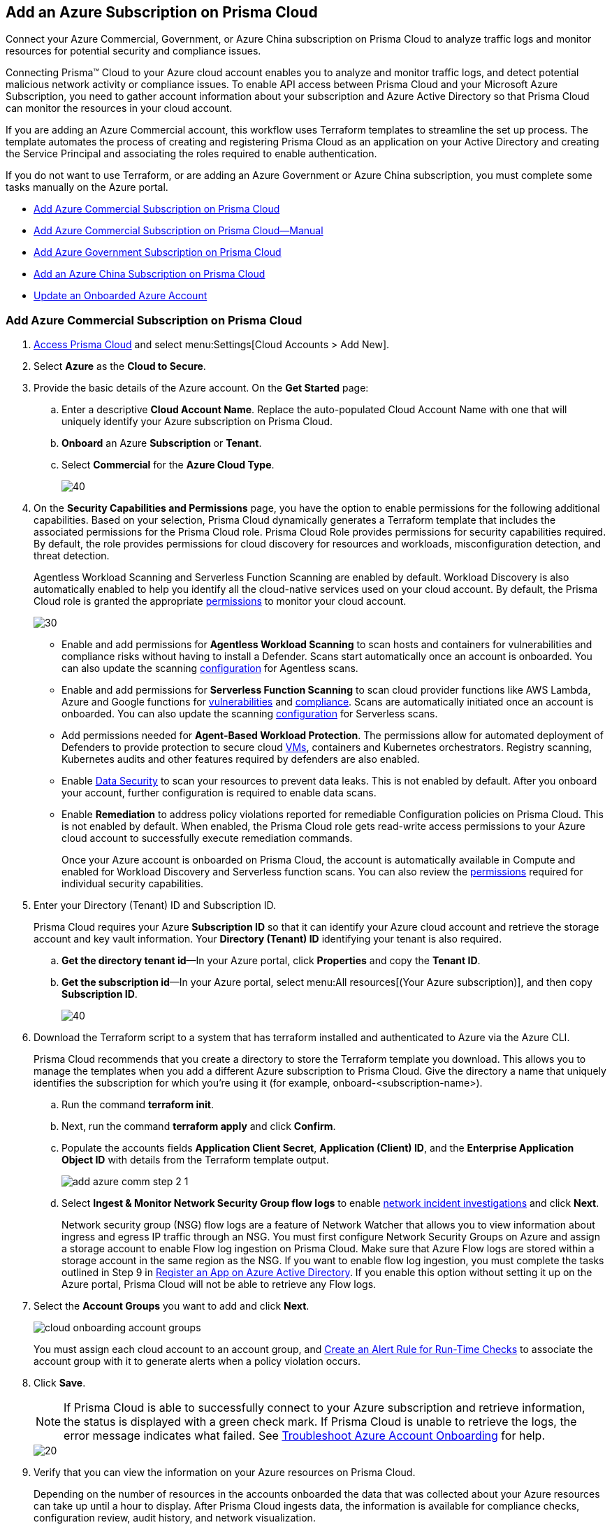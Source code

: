 [#idd28baa30-4d88-4dcc-8eb7-657892d93f27]
== Add an Azure Subscription on Prisma Cloud
Connect your Azure Commercial, Government, or Azure China subscription on Prisma Cloud to analyze traffic logs and monitor resources for potential security and compliance issues.

Connecting Prisma™ Cloud to your Azure cloud account enables you to analyze and monitor traffic logs, and detect potential malicious network activity or compliance issues. To enable API access between Prisma Cloud and your Microsoft Azure Subscription, you need to gather account information about your subscription and Azure Active Directory so that Prisma Cloud can monitor the resources in your cloud account.

If you are adding an Azure Commercial account, this workflow uses Terraform templates to streamline the set up process. The template automates the process of creating and registering Prisma Cloud as an application on your Active Directory and creating the Service Principal and associating the roles required to enable authentication.

If you do not want to use Terraform, or are adding an Azure Government or Azure China subscription, you must complete some tasks manually on the Azure portal.

* xref:#id17a06425-2616-445a-bd9a-6983357366b8[Add Azure Commercial Subscription on Prisma Cloud]
* xref:#id766cd0f9-1817-461c-bd37-35030713472a[Add Azure Commercial Subscription on Prisma Cloud—Manual]
* xref:#idcbc9f145-7a70-4053-8b72-673350cfcb58[Add Azure Government Subscription on Prisma Cloud]
* xref:#idb1376610-105b-493a-822a-e31c5497a0f4[Add an Azure China Subscription on Prisma Cloud]
* <<update-an-onboarded-azure-account>>


[.task]
[#id17a06425-2616-445a-bd9a-6983357366b8]
=== Add Azure Commercial Subscription on Prisma Cloud

[.procedure]
. https://docs.paloaltonetworks.com/prisma/prisma-cloud/prisma-cloud-admin/get-started-with-prisma-cloud/access-prisma-cloud.html#id3d308e0b-921e-4cac-b8fd-f5a48521aa03[Access Prisma Cloud] and select menu:Settings[Cloud Accounts > Add New].

. Select *Azure* as the *Cloud to Secure*.

. Provide the basic details of the Azure account. On the *Get Started* page: 
+
.. Enter a descriptive *Cloud Account Name*. Replace the auto-populated Cloud Account Name with one that will uniquely identify your Azure subscription on Prisma Cloud.
.. *Onboard* an Azure *Subscription* or *Tenant*.
.. Select *Commercial* for the *Azure Cloud Type*.
+
image::azure-step1.png[40]

. On the *Security Capabilities and Permissions* page, you have the option to enable permissions for the following additional capabilities. Based on your
selection, Prisma Cloud dynamically generates a Terraform template that includes the associated permissions for the Prisma Cloud role. Prisma Cloud Role provides permissions for security capabilities required. By default, the role provides permissions for cloud discovery for resources and workloads, misconfiguration detection, and threat detection.
+
Agentless Workload Scanning and Serverless Function Scanning are enabled by default. Workload Discovery is also automatically enabled to help you identify all the cloud-native services used on your cloud account. By default, the Prisma Cloud role is granted the appropriate https://docs.paloaltonetworks.com/prisma/prisma-cloud/prisma-cloud-admin/connect-your-cloud-platform-to-prisma-cloud/onboard-your-azure-account/azure-onboarding-checklist#id04489406-4377-448f-8d6c-d1623dcce1e7[permissions] to monitor your cloud account.
+
image::sec-cap-perms.png[30]
+
* Enable and add permissions for  *Agentless Workload Scanning* to scan hosts and containers for vulnerabilities and compliance risks without having to install a Defender. Scans start automatically once an account is onboarded. You can also update the scanning https://docs.paloaltonetworks.com/prisma/prisma-cloud/22-12/prisma-cloud-compute-edition-admin/agentless-scanning/onboard-accounts[configuration] for Agentless scans.

* Enable and add permissions for *Serverless Function Scanning*  to scan cloud provider functions like AWS Lambda, Azure and Google functions for https://docs.paloaltonetworks.com/prisma/prisma-cloud/22-12/prisma-cloud-compute-edition-admin/vulnerability_management/serverless_functions[vulnerabilities] and https://docs.paloaltonetworks.com/prisma/prisma-cloud/22-12/prisma-cloud-compute-edition-admin/compliance/serverless[compliance]. Scans are automatically initiated once an account is onboarded. You can also update the scanning https://docs.paloaltonetworks.com/prisma/prisma-cloud/22-12/prisma-cloud-compute-edition-admin/agentless-scanning/onboard-accounts[configuration] for Serverless scans. 

* Add permissions needed for *Agent-Based Workload Protection*. The permissions allow for automated deployment of Defenders to  provide protection to secure cloud https://docs.paloaltonetworks.com/prisma/prisma-cloud/prisma-cloud-admin-compute/install/install_defender/auto_defend_host[VMs], containers and Kubernetes orchestrators. Registry scanning, Kubernetes audits and other features required by defenders are also enabled.

* Enable https://docs.paloaltonetworks.com/prisma/prisma-cloud/prisma-cloud-admin/prisma-cloud-data-security/enable-data-security-module/add-a-new-azure-account-pcds[Data Security] to scan your resources to prevent data leaks. This is not enabled by default. After you onboard your account, further configuration is required to enable data scans.

* Enable *Remediation* to address policy violations reported for remediable Configuration policies on Prisma Cloud. This is not enabled by default. When enabled, the Prisma Cloud role gets read-write access permissions to your Azure cloud account to successfully execute remediation commands.
+
Once your Azure account is onboarded on Prisma Cloud, the account is automatically available in Compute and enabled for Workload Discovery and Serverless function scans. You can also review the https://docs.paloaltonetworks.com/content/dam/techdocs/en_US/pdf/prisma/prisma-cloud/prerelease/azure-commercial-permissions-security-coverage.txt[permissions] required for individual security capabilities. 
 
. Enter your Directory (Tenant) ID and Subscription ID.
+
Prisma Cloud requires your Azure *Subscription ID* so that it can identify your Azure cloud account and retrieve the storage account and key vault information. Your *Directory (Tenant) ID* identifying your tenant is also required.
+

.. *Get the directory tenant id*—In your Azure portal, click *Properties* and copy the *Tenant ID*.

.. *Get the subscription id*—In your Azure portal, select menu:All{sp}resources[(Your Azure subscription)], and then copy *Subscription ID*.
+
image::azure-configure-account.png[40]

. Download the Terraform script to a system that has terraform installed and authenticated to Azure via the Azure CLI.
+
Prisma Cloud recommends that you create a directory to store the Terraform template you download. This allows you to manage the templates when you add a different Azure subscription to Prisma Cloud. Give the directory a name that uniquely identifies the subscription for which you're using it (for example, onboard-<subscription-name>).
+
.. Run the command *terraform init*.
.. Next, run the command *terraform apply* and click *Confirm*.
.. Populate the accounts fields *Application Client Secret*, *Application (Client) ID*, and the *Enterprise Application Object ID* with details from the Terraform template output.
+
image::add-azure-comm-step-2-1.png[scale=40]

.. Select *Ingest & Monitor Network Security Group flow logs* to enable https://docs.paloaltonetworks.com/prisma/prisma-cloud/prisma-cloud-admin/investigate-incidents-on-prisma-cloud/investigate-network-incidents-on-prisma-cloud[network incident investigations] and click *Next*.
+
Network security group (NSG) flow logs are a feature of Network Watcher that allows you to view information about ingress and egress IP traffic through an NSG. You must first configure Network Security Groups on Azure and assign a storage account to enable Flow log ingestion on Prisma Cloud. Make sure that Azure Flow logs are stored within a storage account in the same region as the NSG. If you want to enable flow log ingestion, you must complete the tasks outlined in Step 9 in https://docs.paloaltonetworks.com/prisma/prisma-cloud/prisma-cloud-admin/connect-your-cloud-platform-to-prisma-cloud/onboard-your-azure-account/register-an-app-on-azure-active-directory[Register an App on Azure Active Directory]. If you enable this option without setting it up on the Azure portal, Prisma Cloud will not be able to retrieve any Flow logs.

. Select the *Account Groups* you want to add and click *Next*.  
+
image::cloud-onboarding-account-groups.png[scale=40]
+
You must assign each cloud account to an account group, and https://docs.paloaltonetworks.com/prisma/prisma-cloud/prisma-cloud-admin/manage-prisma-cloud-alerts/create-an-alert-rule.html#idd1af59f7-792f-42bf-9d63-12d29ca7a950[Create an Alert Rule for Run-Time Checks] to associate the account group with it to generate alerts when a policy violation occurs.

. Click *Save*.
+
[NOTE]
====
If Prisma Cloud is able to successfully connect to your Azure subscription and retrieve information, the status is displayed with a green check mark. If Prisma Cloud is unable to retrieve the logs, the error message indicates what failed. See https://docs.paloaltonetworks.com/prisma/prisma-cloud/prisma-cloud-admin/connect-your-cloud-platform-to-prisma-cloud/onboard-your-azure-account/troubleshoot-azure-account-onboarding.html#id6b7e6e40-9ce7-43d8-b5b5-1dcc607d8e9b[Troubleshoot Azure Account Onboarding] for help.
====
+
image::add-azure-status-green.png[20]

. Verify that you can view the information on your Azure resources on Prisma Cloud.
+
Depending on the number of resources in the accounts onboarded the data that was collected about your Azure resources can take up until a hour to display. After Prisma Cloud ingests data, the information is available for compliance checks, configuration review, audit history, and network visualization.
+
[NOTE]
====
It takes about four to six hours before you can view flow logs in Prisma Cloud. Prisma Cloud ingests flow logs from the previous seven days from when you onboard the account.
====

+
.. Log in to Prisma Cloud.

.. Select *Investigate* and enter the following RQL query.
+
This query allows you to list all network traffic from the Internet or from Suspicious IP addresses with over 0 bytes of data transferred to a network interface on any resource on any cloud environment. Replace varname:[‘<cloud account name>’] with the name of your actual cloud account.
+
----
network from vpc.flow_record where cloud.account = '<cloud account name>' AND source.publicnetwork IN ( 'Internet IPs', 'Suspicious IPs' ) AND bytes > 0
----

[.task]
[#id766cd0f9-1817-461c-bd37-35030713472a]
=== Add Azure Commercial Subscription on Prisma Cloud—Manual
This workflow uses Azure portal to manually create your Azure resources to onboard to Prisma Cloud. After you register an app on Azure Active Directory, you will get the details to enter into Prisma Cloud so that you can continuous monitor your Azure resources for security vulnerabilities and to enforce compliance.

[.procedure]
. xref:register-an-app-on-azure-active-directory.adoc#ida0e4567f-7cf3-455b-b755-b2e2072ae0a0[Register an App on Azure Active Directory] to get the app details.
+
Save the information to a secure location on your computer.

. https://docs.paloaltonetworks.com/prisma/prisma-cloud/prisma-cloud-admin/get-started-with-prisma-cloud/access-prisma-cloud.html#id3d308e0b-921e-4cac-b8fd-f5a48521aa03[Access Prisma Cloud] and select menu:Settings[Cloud Accounts > Add New].

. Select *Azure* as the *Cloud to Secure*.

. On the *Get Started* page Enter a descriptive *Cloud Account Name*. Replace the auto-populated Cloud Account Name with one that will uniquely identify your Azure subscription on Prisma Cloud.
.. Select an *Azure Subscription or Tenant* that you would like to Onboard. 
.. Next, choose an *Azure Cloud Type*.
+
image::azure-step1.png[40]

. On the *Security Capabilities and Permissions* page, you have the option to enable permissions for the following additional capabilities. Based on your
selection, Prisma Cloud dynamically generates a Terraform template that includes the associated permissions for the Prisma Cloud role. Prisma Cloud Role provides permissions for security capabilities required. By default, the role provides permissions for cloud discovery for resources and workloads, misconfiguration detection, and threat detection.
+
Agentless Workload Scanning and Serverless Function Scanning are enabled by default. Workload Discovery is also automatically enabled to help you identify all the cloud-native services used on your cloud account. By default, the Prisma Cloud role is granted the appropriate https://docs.paloaltonetworks.com/prisma/prisma-cloud/prisma-cloud-admin/connect-your-cloud-platform-to-prisma-cloud/onboard-your-azure-account/azure-onboarding-checklist#id04489406-4377-448f-8d6c-d1623dcce1e7[permissions] to monitor your cloud account.
+
image::sec-cap-perms.png[30]
+
* Enable and add permissions for  *Agentless Workload Scanning* to scan hosts and containers for vulnerabilities and compliance risks without having to install a Defender. Scans start automatically once an account is onboarded. You can also update the scanning https://docs.paloaltonetworks.com/prisma/prisma-cloud/22-12/prisma-cloud-compute-edition-admin/agentless-scanning/onboard-accounts[configuration] for Agentless scans.

* Enable and add permissions for *Serverless Function Scanning*  to scan cloud provider functions like AWS Lambda, Azure and Google functions for https://docs.paloaltonetworks.com/prisma/prisma-cloud/22-12/prisma-cloud-compute-edition-admin/vulnerability_management/serverless_functions[vulnerabilities] and https://docs.paloaltonetworks.com/prisma/prisma-cloud/22-12/prisma-cloud-compute-edition-admin/compliance/serverless[compliance]. Scans are automatically initiated once an account is onboarded. You can also update the scanning https://docs.paloaltonetworks.com/prisma/prisma-cloud/22-12/prisma-cloud-compute-edition-admin/agentless-scanning/onboard-accounts[configuration] for Serverless scans. 

* Add permissions needed for *Agent-Based Workload Protection*. The permissions allow for automated deployment of Defenders to  provide protection to secure cloud https://docs.paloaltonetworks.com/prisma/prisma-cloud/prisma-cloud-admin-compute/install/install_defender/auto_defend_host[VMs], containers and Kubernetes orchestrators. Registry scanning, Kubernetes audits and other features required by defenders are also enabled.

* Enable https://docs.paloaltonetworks.com/prisma/prisma-cloud/prisma-cloud-admin/prisma-cloud-data-security/enable-data-security-module/add-a-new-azure-account-pcds[Data Security] to scan your resources to prevent data leaks. This is not enabled by default. After you onboard your account, further configuration is required to enable data scans.

* Enable *Remediation* to address policy violations reported for remediable Configuration policies on Prisma Cloud. This is not enabled by default. When enabled, the Prisma Cloud role gets read-write access permissions to your Azure cloud account to successfully execute remediation commands.
+
Once your Azure account is onboarded on Prisma Cloud, the account is automatically available in Compute and enabled for Workload Discovery and Serverless function scans. You can also review the https://docs.paloaltonetworks.com/content/dam/techdocs/en_US/pdf/prisma/prisma-cloud/prerelease/azure-commercial-permissions-security-coverage.txt[permissions] required for individual security capabilities.
 
. Enter your Directory (Tenant) ID and Subscription ID.
+
Prisma Cloud requires your Azure *Subscription ID* so that it can identify your Azure cloud account and retrieve the storage account and key vault information. Your *Directory (Tenant) ID* identifying your tenant is also required.
+

.. *Get the directory tenant id*—In your Azure portal, click *Properties* and copy the *Tenant ID*.

.. *Get the subscription id*—In your Azure portal, select menu:All{sp}resources[(Your Azure subscription)], and then copy *Subscription ID*.

. Enter your app details into Prisma Cloud.
+
Enter the *Application (Client) ID*, *Application Client Secret*, and *Enterprise Application Object ID* into the Prisma Cloud UI and click *Next*. These details are the output after you complete Step 1.
+
[NOTE]
====
Keep *Ingest and Monitor Network Security Group Flow Logs* enabled to view your NSG flow logs.
====
+
image::add-azure-comm-step-2-1.png[scale=40]


[.task]
[#idcbc9f145-7a70-4053-8b72-673350cfcb58]
=== Add Azure Government Subscription on Prisma Cloud

Connect your Azure Government subscription on Prisma Cloud to monitor resources for potential security and compliance issues.

[.procedure]
. xref:register-an-app-on-azure-active-directory.adoc#ida0e4567f-7cf3-455b-b755-b2e2072ae0a0[Register an App on Azure Active Directory].

. Add your Azure subscription on Prisma Cloud.
+
. https://docs.paloaltonetworks.com/prisma/prisma-cloud/prisma-cloud-admin/get-started-with-prisma-cloud/access-prisma-cloud.html#id3d308e0b-921e-4cac-b8fd-f5a48521aa03[Access Prisma Cloud] and select menu:Settings[Cloud Accounts > Add New].

. Select *Azure* as the *Cloud to Secure*.

. Provide the basic details of the Azure account. On the *Get Started* page: 
+
.. Enter a descriptive *Cloud Account Name*. Replace the auto-populated Cloud Account Name with one that will uniquely identify your Azure subscription on Prisma Cloud.
.. *Onboard* an Azure *Subscription* or *Tenant*.
.. Select *Government* for the *Azure Cloud Type*.
+
image::azure-step1-gov.png[40]

. On the *Security Capabilities and Permissions* page, you have the option to enable permissions for the following additional capabilities. Based on your
selection, Prisma Cloud dynamically generates a Terraform template that includes the associated permissions for the Prisma Cloud role. Prisma Cloud Role provides permissions for security capabilities required. By default, the role provides permissions for cloud discovery for resources and workloads, misconfiguration detection, and threat detection.  
+
Agentless Workload Scanning and Serverless Function Scanning are enabled by default. Workload Discovery is also automatically enabled to help you identify all the cloud-native services used on your cloud account. By default, the Prisma Cloud role is granted the appropriate https://docs.paloaltonetworks.com/prisma/prisma-cloud/prisma-cloud-admin/connect-your-cloud-platform-to-prisma-cloud/onboard-your-azure-account/azure-onboarding-checklist#id04489406-4377-448f-8d6c-d1623dcce1e7[permissions] to monitor your cloud account.
+
image::azure-gov-sec-cap.png[40]
+
* Enable and add permissions for  *Agentless Workload Scanning* to scan hosts and containers for vulnerabilities and compliance risks without having to install a Defender. Scans start automatically once an account is onboarded. You can also update the scanning https://docs.paloaltonetworks.com/prisma/prisma-cloud/22-12/prisma-cloud-compute-edition-admin/agentless-scanning/onboard-accounts[configuration] for Agentless scans.

* Enable and add permissions for *Serverless Function Scanning*  to scan cloud provider functions like AWS Lambda, Azure and Google functions for https://docs.paloaltonetworks.com/prisma/prisma-cloud/22-12/prisma-cloud-compute-edition-admin/vulnerability_management/serverless_functions[vulnerabilities] and https://docs.paloaltonetworks.com/prisma/prisma-cloud/22-12/prisma-cloud-compute-edition-admin/compliance/serverless[compliance]. Scans are automatically initiated once an account is onboarded. You can also update the scanning https://docs.paloaltonetworks.com/prisma/prisma-cloud/22-12/prisma-cloud-compute-edition-admin/agentless-scanning/onboard-accounts[configuration] for Serverless scans.

* Add permissions needed for *Agent-Based Workload Protection*. The permissions allow for automated deployment of defenders to  provide protection to secure cloud https://docs.paloaltonetworks.com/prisma/prisma-cloud/prisma-cloud-admin-compute/install/install_defender/auto_defend_host[VMs], containers and Kubernetes orchestrators. Registry scanning, Kubernetes audits and other features required by defenders are also enabled.

* Enable https://docs.paloaltonetworks.com/prisma/prisma-cloud/prisma-cloud-admin/prisma-cloud-data-security/enable-data-security-module/add-a-new-azure-account-pcds[Data Security] to scan your resources to prevent data leaks. This is not enabled by default. After you onboard your account, further configuration is required to enable data scans.
+
Once your Azure account is onboarded on Prisma Cloud, the account is automatically available in Compute and enabled for Workload Discovery and Serverless function scans. You can also review the https://docs.paloaltonetworks.com/content/dam/techdocs/en_US/pdf/prisma/prisma-cloud/prerelease/azure-government-permissions-security-coverage[permissions] required for individual security capabilities. 
 
. Enter your *Application Client Secret*, *Application (Client) ID*, and the *Enterprise Application Object ID*.
+
Select *Ingest & Monitor Network Security Group flow logs* to enable https://docs.paloaltonetworks.com/prisma/prisma-cloud/prisma-cloud-admin/investigate-incidents-on-prisma-cloud/investigate-network-incidents-on-prisma-cloud[network incident investigations] and click *Next*.
+
Network security group (NSG) flow logs are a feature of Network Watcher that allows you to view information about ingress and egress IP traffic through an NSG. You must first configure Network Security Groups on Azure and assign a storage account to enable Flow log ingestion on Prisma Cloud. Make sure that Azure Flow logs are stored within a storage account in the same region as the NSG. If you want to enable flow log ingestion, you must complete the tasks outlined in Step 9 in https://docs.paloaltonetworks.com/prisma/prisma-cloud/prisma-cloud-admin/connect-your-cloud-platform-to-prisma-cloud/onboard-your-azure-account/register-an-app-on-azure-active-directory[Register an App on Azure Active Directory]. If you enable this option without setting it up on the Azure portal, Prisma Cloud will not be able to retrieve any Flow logs.

. Select the *Account Groups* you want to add and click *Next*. 
+
image::cloud-onboarding-account-groups.png[scale=40]
+
You must assign each cloud account to an account group, and https://docs.paloaltonetworks.com/prisma/prisma-cloud/prisma-cloud-admin/manage-prisma-cloud-alerts/create-an-alert-rule.html#idd1af59f7-792f-42bf-9d63-12d29ca7a950[Create an Alert Rule for Run-Time Checks] to associate the account group with it to generate alerts when a policy violation occurs.

. Click *Save*.
+
[NOTE]
====
If Prisma Cloud was able to successfully make an API request to retrieve the Azure flow logs, the status is displayed with a green check mark. If Prisma Cloud is unable to retrieve the logs, the error message indicates what failed. See https://docs.paloaltonetworks.com/prisma/prisma-cloud/prisma-cloud-admin/connect-your-cloud-platform-to-prisma-cloud/onboard-your-azure-account/troubleshoot-azure-account-onboarding.html#id6b7e6e40-9ce7-43d8-b5b5-1dcc607d8e9b[Troubleshoot Azure Account Onboarding] for help.
====
+
image::add-azure-status-green-gov.png[20]

. Verify that you can view the information on your Azure resources on Prisma Cloud.
+
Wait for approximately 10-24 hours after you onboard the Azure subscription to Prisma Cloud, to review the data that was collected about your Azure resources. After Prisma Cloud ingests data, the information is available for compliance checks, configuration review, audit history, and network visualization.
+
[NOTE]
====
It takes about four to six hours before you can view flow logs in Prisma Cloud. Prisma Cloud ingests flow logs from the previous seven days from when you onboard the account.
====

.. Log in to Prisma Cloud.

.. Select *Investigate* and enter the following RQL query.
+
This query allows you to list all network traffic from the Internet or from Suspicious IP addresses with over 0 bytes of data transferred to a network interface on any resource on any cloud environment. Replace varname:['<Your Cloud Account Name>'] with the name of your actual cloud account.
+
----
network from vpc.flow_record where cloud.account = '<Your Cloud Account Name>' AND source.publicnetwork IN ( 'Internet IPs', 'Suspicious IPs') AND bytes > 0
----

[.task]
[#idb1376610-105b-493a-822a-e31c5497a0f4]
=== Add an Azure China Subscription on Prisma Cloud

Connect your Azure China subscription on Prisma Cloud to monitor resources for potential security and compliance issues.

You require a Prisma Cloud instance in China to monitor or monitor and protect your deployments in the Microsoft Azure China regions. To get started with monitoring your subscriptions in Azure China, gather the details listed in xref:register-an-app-on-azure-active-directory.adoc#ida0e4567f-7cf3-455b-b755-b2e2072ae0a0[Register an App on Azure Active Directory] from the https://portal.azure.cn/[Azure China portal]. When you add the subscription, Prisma Cloud monitors the configuration metadata for your IaaS and PaaS services and identifies potential resource misconfiguration and improper exposure. It also enables you to use data ingested from event logs and network flow logs for better visibility and governance.

When you onboard your Azure China subscription on Prisma Cloud, review the following differences as compared to Azure Commercial:

* Support for Terraform templates to onboard a cloud account for Azure China is not available.
* On app.prismacloud.cn, you cannot onboard any accounts that are not deployed on Azure China regions.

[.procedure]
. Add your Azure subscription on Prisma Cloud.

.. Log in to Prisma Cloud.

.. Select menu:Settings[Cloud Accounts > Add New]

.. Select *Cloud Type* Azure and click *Next*.

.. Enter a *Cloud Account Name*.
+
image::cloud-account-name-azure-china.png[30]

.. Enter your Azure *Subscription ID*, *Directory (Tenant) ID*, *Application (Client) ID*, *Application Client Secret* and *Enterprise Application Object ID*.
+
These are the details you collected from the Azure portal.
+
image::add-azure-gov-step-2.png[30]

.. Select *Ingest & Monitor Network Security Group flow logs* and click *Next*.
+
Network security group (NSG) flow logs are a feature of Network Watcher that allows you to view information about ingress and egress IP traffic through an NSG. Make sure that Azure Flow logs are stored within a storage account in the same region as the NSG. See xref:register-an-app-on-azure-active-directory.adoc#ida0e4567f-7cf3-455b-b755-b2e2072ae0a0[Register an App on Azure Active Directory] for the set up details to ensure that Prisma Cloud can successfully ingest NSG flow logs.

.. Select the *Account Groups* you want to add and click *Next*.
+
You must assign each cloud account to an account group, and https://docs.paloaltonetworks.com/prisma/prisma-cloud/prisma-cloud-admin/manage-prisma-cloud-alerts/create-an-alert-rule.html#idd1af59f7-792f-42bf-9d63-12d29ca7a950[Create an Alert Rule for Run-Time Checks] to associate the account group with it to generate alerts when a policy violation occurs.

.. Verify the *Status* and *Save* your changes.
+
[NOTE]
====
If Prisma Cloud was able to successfully make an API request to retrieve the configuration metadata, the status is displayed with a green check mark. If Prisma Cloud is unable to retrieve the logs, the error message indicates what failed.
====
+
image::cloud-account-status-verify-azure-china.png[20]
+
Review the details for the account you added on menu:Settings[Cloud Accounts].

. Verify that you can view the information on your Azure resources on Prisma Cloud.
+
Wait for approximately 1 hour after you onboard the Azure subscription to Prisma Cloud, to review the data that was collected about your Azure resources. After Prisma Cloud ingests data, the information is available for asset inventory, compliance checks and configuration review.
+
.. Log in to Prisma Cloud.

.. Select menu:Inventory[Assets].
+
View a snapshot of the current state of all cloud resources or assets that you are monitoring and securing using Prisma Cloud.
+
image::cloud-account-status-verify-azure-china-2.png[scale=30]

[#update-an-onboarded-azure-account]
=== Update an Onboarded Azure Account

After onboarding your Azure account you may periodically want to review or update your existing security capabilities and permissions. Follow the steps below to enable or disable additional functionality:

. Navigate to *Settings > Cloud Accounts*. Use the *Cloud Type* filter in the upper-left to select only your Azure onboarded accounts.

. Click the edit icon in the *Actions* column to edit your Azure account.

. In the *Compute Workload Protection* section, you have the option to edit individual Compute capabilities.
+
image::edit-perms.png[scale=30]
+
[NOTE]
====
*Workload Discovery* is included by default in your plan. This allows you to discover all the Compute workloads in your cloud account. 
====
. To edit individual security capabilities follow the steps below:
.. To enable a function such as *Agentless Workload Scanning*, click the *Enable Agentless Workload Scanning* button.
.. On the *Security Capabilities & Permissions* page toggle on the *Agentless Workload Scanning* function. 
+
image::edit-sec-cap-perms.png[scale=40]
+
.. On the Configure Account page, review your account settings and click *Next*.
.. Edit the Monitored Subscriptions to include or exclude subsets of accounts within a subscription.
+
image::edit-monitored.png[scale=40]
+
.. Select or deselect the appropriate account groups to enable security capabilities on the *Assign Account Groups* page. 
.. Confirm your selections are checked in green under *Review Status* and click *Save*. 
+
image::review-status.png[scale=20]
+